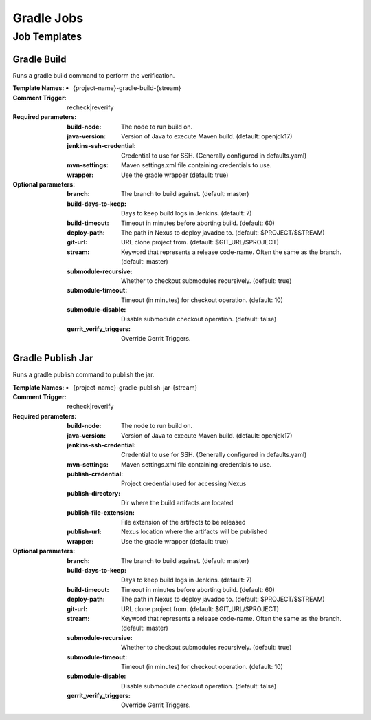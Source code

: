 ###########
Gradle Jobs
###########

Job Templates
=============

Gradle Build
------------

Runs a gradle build command to perform the verification.

:Template Names:

    - {project-name}-gradle-build-{stream}

:Comment Trigger: recheck|reverify

:Required parameters:
    :build-node:    The node to run build on.
    :java-version: Version of Java to execute Maven build. (default: openjdk17)
    :jenkins-ssh-credential: Credential to use for SSH. (Generally configured in defaults.yaml)
    :mvn-settings: Maven settings.xml file containing credentials to use.
    :wrapper: Use the gradle wrapper (default: true)

:Optional parameters:

    :branch: The branch to build against. (default: master)
    :build-days-to-keep: Days to keep build logs in Jenkins. (default: 7)
    :build-timeout: Timeout in minutes before aborting build. (default: 60)
    :deploy-path:    The path in Nexus to deploy javadoc to. (default: $PROJECT/$STREAM)
    :git-url: URL clone project from. (default: $GIT_URL/$PROJECT)
    :stream: Keyword that represents a release code-name.
        Often the same as the branch. (default: master)
    :submodule-recursive: Whether to checkout submodules recursively.
        (default: true)
    :submodule-timeout: Timeout (in minutes) for checkout operation.
        (default: 10)
    :submodule-disable: Disable submodule checkout operation.
        (default: false)

    :gerrit_verify_triggers: Override Gerrit Triggers.

Gradle Publish Jar
------------------

Runs a gradle publish command to publish the jar.

:Template Names:

    - {project-name}-gradle-publish-jar-{stream}

:Comment Trigger: recheck|reverify

:Required parameters:
    :build-node:    The node to run build on.
    :java-version: Version of Java to execute Maven build. (default: openjdk17)
    :jenkins-ssh-credential: Credential to use for SSH. (Generally configured in defaults.yaml)
    :mvn-settings: Maven settings.xml file containing credentials to use.
    :publish-credential: Project credential used for accessing Nexus
    :publish-directory: Dir where the build artifacts are located
    :publish-file-extension: File extension of the artifacts to be released
    :publish-url: Nexus location where the artifacts will be published

    :wrapper: Use the gradle wrapper (default: true)

:Optional parameters:

    :branch: The branch to build against. (default: master)
    :build-days-to-keep: Days to keep build logs in Jenkins. (default: 7)
    :build-timeout: Timeout in minutes before aborting build. (default: 60)
    :deploy-path:    The path in Nexus to deploy javadoc to. (default: $PROJECT/$STREAM)
    :git-url: URL clone project from. (default: $GIT_URL/$PROJECT)
    :stream: Keyword that represents a release code-name.
        Often the same as the branch. (default: master)
    :submodule-recursive: Whether to checkout submodules recursively.
        (default: true)
    :submodule-timeout: Timeout (in minutes) for checkout operation.
        (default: 10)
    :submodule-disable: Disable submodule checkout operation.
        (default: false)

    :gerrit_verify_triggers: Override Gerrit Triggers.
